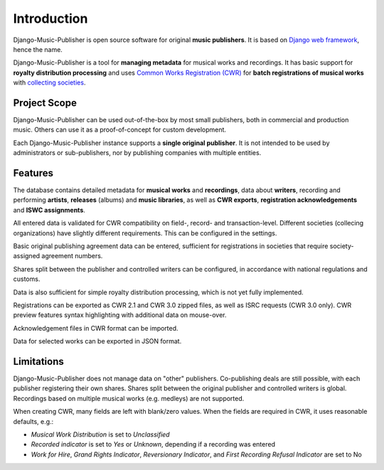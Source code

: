 Introduction
=================================

Django-Music-Publisher is open source software for original **music publishers**. It is based on `Django web framework <https://www.djangoproject.com/>`_, hence the name.

Django-Music-Publisher is a tool for **managing metadata** for musical works and recordings. It has basic support for **royalty distribution processing** and uses `Common Works Registration (CWR) <https://matijakolaric.com/articles/1/>`_ for **batch registrations of musical works** with `collecting societies <https://en.wikipedia.org/wiki/Copyright_collective>`_.

Project Scope
+++++++++++++++++++++++++++++++++++++++++++++++++++++++++++++++++++++++++++++++

Django-Music-Publisher can be used out-of-the-box by most small publishers, both in commercial and production music. Others can use it as a proof-of-concept for custom development.

Each Django-Music-Publisher instance supports a **single original publisher**. It is not intended to be used by administrators or sub-publishers, nor by publishing companies with multiple entities.


Features
+++++++++++++++++++++++++++++++++++++++++++++++++++++++++++++++++++++++++++++++

The database contains detailed metadata for **musical works** and **recordings**, data about
**writers**, recording and performing **artists**, **releases** (albums) and **music libraries**,
as well as **CWR exports**, **registration acknowledgements** and **ISWC assignments**.

All entered data is validated for CWR compatibility on field-, record- and transaction-level. Different societies
(collecing organizations) have slightly different requirements. This can be configured in the settings.

Basic original publishing agreement data can be entered, sufficient for registrations in societies that require
society-assigned agreement numbers.

Shares split between the publisher and controlled writers can be configured, in accordance with national regulations
and customs.

Data is also sufficient for simple royalty distribution processing, which is not yet fully implemented.

Registrations can be exported as CWR 2.1 and CWR 3.0 zipped files, as well as ISRC requests (CWR 3.0 only).
CWR preview features syntax highlighting with additional data on mouse-over.

Acknowledgement files in CWR format can be imported.

Data for selected works can be exported in JSON format.

Limitations
++++++++++++++++++++++++++++++++++++++++++++++++++++++++++++++++++++++++++++++++++++++

Django-Music-Publisher does not manage data on "other" publishers. Co-publishing deals are still possible, with each
publisher registering their own shares. Shares split between the original publisher and controlled writers is global.
Recordings based on multiple musical works (e.g. medleys) are not supported.

When creating CWR, many fields are left with blank/zero values. When the fields are required in CWR, it uses reasonable defaults, e.g.:

* *Musical Work Distribution* is set to *Unclassified*
* *Recorded indicator* is set to *Yes* or *Unknown*, depending if a recording was entered
* *Work for Hire*, *Grand Rights Indicator*, *Reversionary Indicator*, and *First Recording Refusal Indicator* are set to No